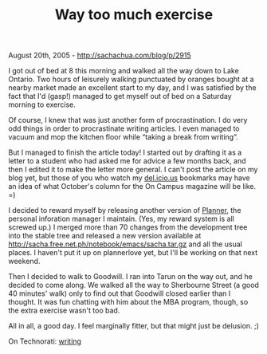#+TITLE: Way too much exercise

August 20th, 2005 -
[[http://sachachua.com/blog/p/2915][http://sachachua.com/blog/p/2915]]

I got out of bed at 8 this morning and walked all the way down to Lake
 Ontario. Two hours of leisurely walking punctuated by oranges bought
 at a nearby market made an excellent start to my day, and I was
 satisfied by the fact that I'd (gasp!) managed to get myself out of
 bed on a Saturday morning to exercise.

Of course, I knew that was just another form of procrastination. I do
 very odd things in order to procrastinate writing articles. I even
 managed to vacuum and mop the kitchen floor while “taking a break from
 writing”.

But I managed to finish the article today! I started out by drafting
 it as a letter to a student who had asked me for advice a few months
 back, and then I edited it to make the letter more general. I can't
 post the article on my blog yet, but those of you who watch my
 [[http://del.icio.us/sachac][del.icio.us]] bookmarks may have an idea
 of what October's column for the On Campus magazine will be like. =)

I decided to reward myself by releasing another version of
[[http://www.emacswiki.org/cgi-bin/wiki/PlannerMode][Planner]], the
personal inforation manager I maintain.
 (Yes, my reward system is all screwed up.) I merged more than 70
 changes from the development tree into the stable tree and released a
 new version available at
[[http://sacha.free.net.ph/notebook/emacs/sacha.tar.gz][http://sacha.free.net.ph/notebook/emacs/sacha.tar.gz]]
and all the usual places. I haven't put it up on plannerlove yet, but
I'll be working on that next weekend.

Then I decided to walk to Goodwill. I ran into Tarun on the way out, and
he decided to come along. We walked all the way to Sherbourne Street (a
good 40 minutes' walk) only to find out that Goodwill closed earlier
than I thought. It was fun chatting with him about the MBA program,
though, so the extra exercise wasn't too bad.

All in all, a good day. I feel marginally fitter, but that might just be
delusion. ;)

On Technorati: [[http://www.technorati.com/tag/writing][writing]]
